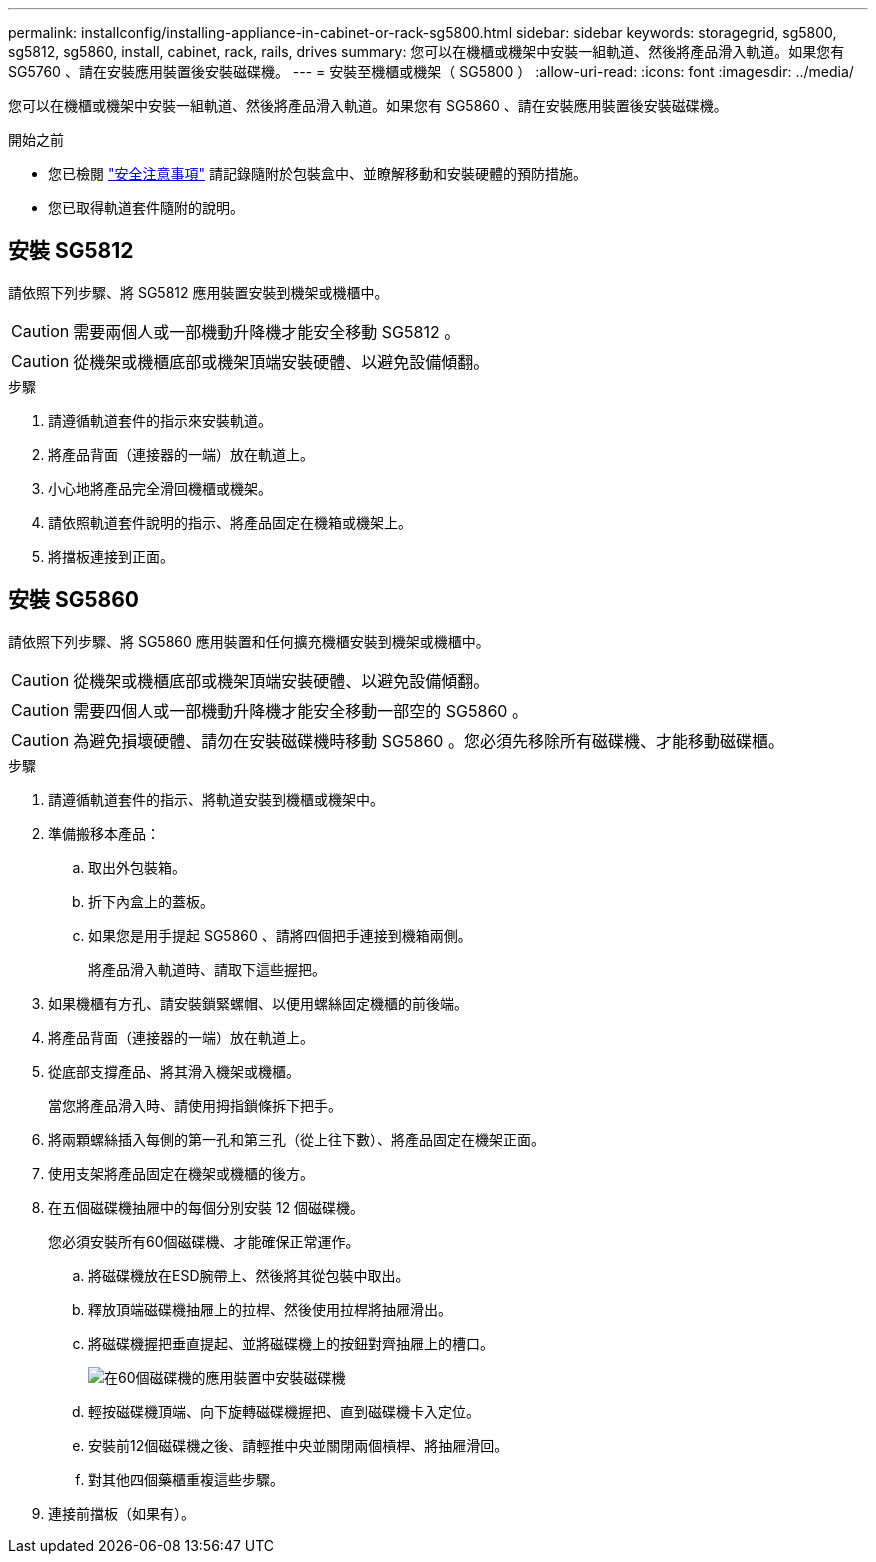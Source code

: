 ---
permalink: installconfig/installing-appliance-in-cabinet-or-rack-sg5800.html 
sidebar: sidebar 
keywords: storagegrid, sg5800, sg5812, sg5860, install, cabinet, rack, rails, drives 
summary: 您可以在機櫃或機架中安裝一組軌道、然後將產品滑入軌道。如果您有 SG5760 、請在安裝應用裝置後安裝磁碟機。 
---
= 安裝至機櫃或機架（ SG5800 ）
:allow-uri-read: 
:icons: font
:imagesdir: ../media/


[role="lead"]
您可以在機櫃或機架中安裝一組軌道、然後將產品滑入軌道。如果您有 SG5860 、請在安裝應用裝置後安裝磁碟機。

.開始之前
* 您已檢閱 https://library.netapp.com/ecm/ecm_download_file/ECMP12475945["安全注意事項"^] 請記錄隨附於包裝盒中、並瞭解移動和安裝硬體的預防措施。
* 您已取得軌道套件隨附的說明。




== 安裝 SG5812

請依照下列步驟、將 SG5812 應用裝置安裝到機架或機櫃中。


CAUTION: 需要兩個人或一部機動升降機才能安全移動 SG5812 。


CAUTION: 從機架或機櫃底部或機架頂端安裝硬體、以避免設備傾翻。

.步驟
. 請遵循軌道套件的指示來安裝軌道。
. 將產品背面（連接器的一端）放在軌道上。
. 小心地將產品完全滑回機櫃或機架。
. 請依照軌道套件說明的指示、將產品固定在機箱或機架上。
. 將擋板連接到正面。




== 安裝 SG5860

請依照下列步驟、將 SG5860 應用裝置和任何擴充機櫃安裝到機架或機櫃中。


CAUTION: 從機架或機櫃底部或機架頂端安裝硬體、以避免設備傾翻。


CAUTION: 需要四個人或一部機動升降機才能安全移動一部空的 SG5860 。


CAUTION: 為避免損壞硬體、請勿在安裝磁碟機時移動 SG5860 。您必須先移除所有磁碟機、才能移動磁碟櫃。

.步驟
. 請遵循軌道套件的指示、將軌道安裝到機櫃或機架中。
. 準備搬移本產品：
+
.. 取出外包裝箱。
.. 折下內盒上的蓋板。
.. 如果您是用手提起 SG5860 、請將四個把手連接到機箱兩側。
+
將產品滑入軌道時、請取下這些握把。



. 如果機櫃有方孔、請安裝鎖緊螺帽、以便用螺絲固定機櫃的前後端。
. 將產品背面（連接器的一端）放在軌道上。
. 從底部支撐產品、將其滑入機架或機櫃。
+
當您將產品滑入時、請使用拇指鎖條拆下把手。

. 將兩顆螺絲插入每側的第一孔和第三孔（從上往下數）、將產品固定在機架正面。
. 使用支架將產品固定在機架或機櫃的後方。
. 在五個磁碟機抽屜中的每個分別安裝 12 個磁碟機。
+
您必須安裝所有60個磁碟機、才能確保正常運作。

+
.. 將磁碟機放在ESD腕帶上、然後將其從包裝中取出。
.. 釋放頂端磁碟機抽屜上的拉桿、然後使用拉桿將抽屜滑出。
.. 將磁碟機握把垂直提起、並將磁碟機上的按鈕對齊抽屜上的槽口。
+
image::../media/appliance_drive_insertion.gif[在60個磁碟機的應用裝置中安裝磁碟機]

.. 輕按磁碟機頂端、向下旋轉磁碟機握把、直到磁碟機卡入定位。
.. 安裝前12個磁碟機之後、請輕推中央並關閉兩個槓桿、將抽屜滑回。
.. 對其他四個藥櫃重複這些步驟。


. 連接前擋板（如果有）。

